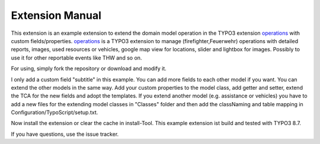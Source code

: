 Extension Manual
================
This extension is an example extension to extend the domain model operation in the TYPO3 extension `operations`_ with custom fields/properties.
`operations`_ is a TYPO3 extension to manage (firefighter,Feuerwehr) operations with detailed reports, images, used resources or vehicles, google map view for locations, slider and lightbox for images. Possibly to use it for other reportable events like THW and so on.

For using, simply fork the repository or download and modify it.

I only add a custom field "subtitle" in this example. You can add more fields to each other model if you want.
You can extend the other models in the same way. Add your custom properties to the model class, add getter and setter, extend the TCA for the new fields and adopt the templates.
If you extend another model (e.g. assistance or vehicles) you have to add a new files for the extending model classes in "Classes" folder and then add the classNaming and table mapping in Configuration/TypoScript/setup.txt.

Now install the extension or clear the cache in install-Tool. This example extension ist build and tested with TYPO3 8.7.

If you have questions, use the issue tracker.

.. _operations: https://github.com/kanow/operations
.. _can be drop: http://forge.typo3.org/projects/typo3v4-official_extension_template/issues
.. _team: http://forge.typo3.org/projects/typo3v4-official_extension_template
.. _can write TypoScript: RestructuredtextHelp.html#typoscript-reference
